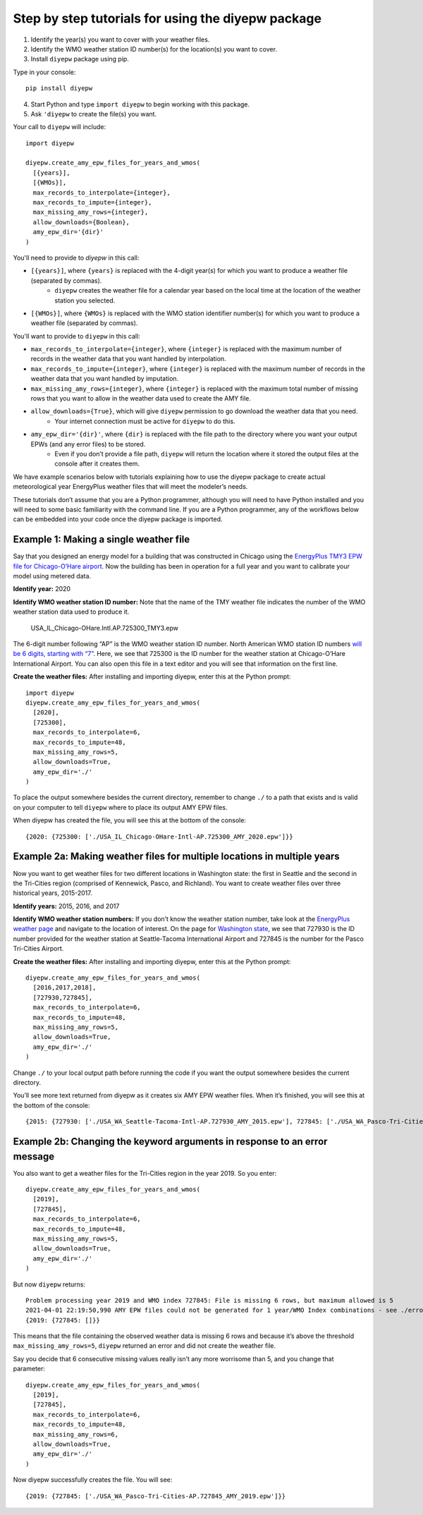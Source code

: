 Step by step tutorials for using the diyepw package
================================================================

1. Identify the year(s) you want to cover with your weather files.
2. Identify the WMO weather station ID number(s) for the location(s) you want to cover.
3. Install ``diyepw`` package using pip.

Type in your console:
::

    pip install diyepw
  
4. Start Python and type ``import diyepw`` to begin working with this package.
5. Ask ``'diyepw`` to create the file(s) you want.

Your call to ``diyepw`` will include:
::

     import diyepw

     diyepw.create_amy_epw_files_for_years_and_wmos(
       [{years}],
       [{WMOs}],
       max_records_to_interpolate={integer},
       max_records_to_impute={integer},
       max_missing_amy_rows={integer},
       allow_downloads={Boolean},
       amy_epw_dir='{dir}'
     )

You'll need to provide to `diyepw` in this call:

- ``[{years}]``, where ``{years}`` is replaced with the 4-digit year(s) for which you want to produce a weather file (separated by commas).
   - ``diyepw`` creates the weather file for a calendar year based on the local time at the location of the weather station you selected.
- ``[{WMOs}]``, where ``{WMOs}`` is replaced with the WMO station identifier number(s) for which you want to produce a weather file (separated by commas).

You'll want to provide to ``diyepw`` in this call:

- ``max_records_to_interpolate={integer}``, where ``{integer}`` is replaced with the maximum number of records in the weather data that you want handled by interpolation. 
- ``max_records_to_impute={integer}``, where ``{integer}`` is replaced with the maximum number of records in the weather data that you want handled by imputation. 
- ``max_missing_amy_rows={integer}``, where ``{integer}`` is replaced with the maximum total number of missing rows that you want to allow in the weather data used to create the AMY file. 
- ``allow_downloads={True}``, which will give ``diyepw`` permission to go download the weather data that you need.
   - Your internet connection must be active for ``diyepw`` to do this. 
- ``amy_epw_dir='{dir}'``, where ``{dir}`` is replaced with the file path to the directory where you want your output EPWs (and any error files) to be stored.
   - Even if you don’t provide a file path, ``diyepw`` will return the location where it stored the output files at the console after it creates them.
  
We have example scenarios below with tutorials explaining how to use the diyepw package to create actual meteorological year EnergyPlus weather files that will meet the modeler’s needs.

These tutorials don’t assume that you are a Python programmer, although you will need to have Python installed and you will need to some basic familiarity with the command line. If you are a Python programmer, any of the workflows below can be embedded into your code once the diyepw package is imported.
  



Example 1: Making a single weather file
----------------------------------------------------------

Say that you designed an energy model for a building that was constructed in Chicago using the `EnergyPlus TMY3 EPW file for Chicago-O’Hare airport <https://energyplus.net/weather-location/north_and_central_america_wmo_region_4/USA/IL/USA_IL_Chicago-OHare.Intl.AP.725300_TMY3>`_. Now the building has been in operation for a full year and you want to calibrate your model using metered data.

**Identify year:** 2020

**Identify WMO weather station ID number:** Note that the name of the TMY weather file indicates the number of the WMO weather station data used to produce it.

    USA_IL_Chicago-OHare.Intl.AP.725300_TMY3.epw
    
The 6-digit number following “AP” is the WMO weather station ID number. North American WMO station ID numbers `will be 6 digits, starting with “7” <https://tgftp.nws.noaa.gov/logs/site.shtml>`_. Here, we see that 725300 is the ID number for the weather station at Chicago-O’Hare International Airport. You can also open this file in a text editor and you will see that information on the first line.

**Create the weather files:** After installing and importing diyepw, enter this at the Python prompt:
::

    import diyepw
    diyepw.create_amy_epw_files_for_years_and_wmos(
      [2020],
      [725300],
      max_records_to_interpolate=6,
      max_records_to_impute=48,
      max_missing_amy_rows=5,
      allow_downloads=True,
      amy_epw_dir='./'
    )

To place the output somewhere besides the current directory, remember to change ``./`` to a path that exists and is valid on your computer to tell ``diyepw`` where to place its output AMY EPW files.

When diyepw has created the file, you will see this at the bottom of the console:
::

    {2020: {725300: ['./USA_IL_Chicago-OHare-Intl-AP.725300_AMY_2020.epw']}}


    
Example 2a: Making weather files for multiple locations in multiple years
--------------------------------------------------------------------------------

Now you want to get weather files for two different locations in Washington state: the first in Seattle and the second in the Tri-Cities region (comprised of Kennewick, Pasco, and Richland). You want to create weather files over three historical years, 2015-2017.

**Identify years:** 2015, 2016, and 2017

**Identify WMO weather station numbers:** If you don’t know the weather station number, take look at the `EnergyPlus weather page <https://energyplus.net/weather>`_ and navigate to the location of interest. On the page for `Washington state <https://energyplus.net/weather-region/north_and_central_america_wmo_region_4/USA/WA>`_, we see that 727930 is the ID number provided for the weather station at Seattle-Tacoma International Airport and 727845 is the number for the Pasco Tri-Cities Airport. 

**Create the weather files:** After installing and importing diyepw, enter this at the Python prompt:
::

    diyepw.create_amy_epw_files_for_years_and_wmos(
      [2016,2017,2018],
      [727930,727845],
      max_records_to_interpolate=6,
      max_records_to_impute=48,
      max_missing_amy_rows=5,
      allow_downloads=True,
      amy_epw_dir='./'
    )

Change ``./`` to your local output path before running the code if you want the output somewhere besides the current directory.

You’ll see more text returned from diyepw as it creates six AMY EPW weather files. When it’s finished, you will see this at the bottom of the console:
::

{2015: {727930: ['./USA_WA_Seattle-Tacoma-Intl-AP.727930_AMY_2015.epw'], 727845: ['./USA_WA_Pasco-Tri-Cities-AP.727845_AMY_2015.epw']}, 2016: {727930: ['./USA_WA_Seattle-Tacoma-Intl-AP.727930_AMY_2016.epw'], 727845: ['./USA_WA_Pasco-Tri-Cities-AP.727845_AMY_2016.epw']}, 2017: {727930: ['./USA_WA_Seattle-Tacoma-Intl-AP.727930_AMY_2017.epw'], 727845: ['./USA_WA_Pasco-Tri-Cities-AP.727845_AMY_2017.epw']}}



Example 2b: Changing the keyword arguments in response to an error message
--------------------------------------------------------------------------------

You also want to get a weather files for the Tri-Cities region in the year 2019. So you enter:
::

    diyepw.create_amy_epw_files_for_years_and_wmos(
      [2019],
      [727845],
      max_records_to_interpolate=6,
      max_records_to_impute=48,
      max_missing_amy_rows=5,
      allow_downloads=True,
      amy_epw_dir='./'
    )
    
But now ``diyepw`` returns:
:: 

    Problem processing year 2019 and WMO index 727845: File is missing 6 rows, but maximum allowed is 5
    2021-04-01 22:19:50,990 AMY EPW files could not be generated for 1 year/WMO Index combinations - see ./errors.csv for more information
    {2019: {727845: []}}

This means that the file containing the observed weather data is missing 6 rows and because it’s above the threshold ``max_missing_amy_rows=5``, ``diyepw`` returned an error and did not create the weather file.

Say you decide that 6 consecutive missing values really isn’t any more worrisome than 5, and you change that parameter:
::

    diyepw.create_amy_epw_files_for_years_and_wmos(
      [2019],
      [727845],
      max_records_to_interpolate=6,
      max_records_to_impute=48,
      max_missing_amy_rows=6,
      allow_downloads=True,
      amy_epw_dir='./'
    )
    
Now diyepw successfully creates the file. You will see:
::

{2019: {727845: ['./USA_WA_Pasco-Tri-Cities-AP.727845_AMY_2019.epw']}}


